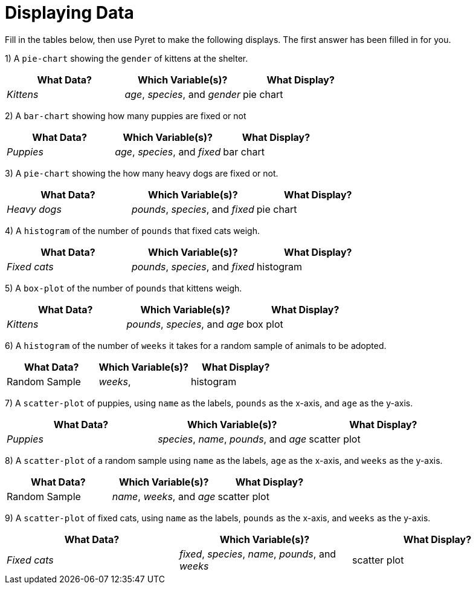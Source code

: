 = Displaying Data

Fill in the tables below, then use Pyret to make the following displays. The first answer has been filled in for you.

1) A `pie-chart` showing the `gender` of kittens at the shelter.
[cols="^1,^1,^1",options="header"]
|===
| What Data?			| Which Variable(s)?				| What Display?
| _Kittens_				| 	_age_, _species_, and _gender_	|	pie chart
|===

2) A `bar-chart` showing how many puppies are fixed or not
[cols="^1,^1,^1",options="header"]
|===
| What Data?			| Which Variable(s)?				| What Display?
| _Puppies_				| _age_, _species_, and _fixed_		| bar chart
|===

3) A `pie-chart` showing the how many heavy dogs are fixed or not.
[cols="^1,^1,^1",options="header"]
|===
| What Data?			| Which Variable(s)?				| What Display?
| _Heavy dogs_			| _pounds_, _species_, and _fixed_	| pie chart
|===

4) A `histogram` of the number of `pounds` that fixed cats weigh.
[cols="^1,^1,^1",options="header"]
|===
| What Data?			| Which Variable(s)?				| What Display?
| _Fixed cats_			| _pounds_, _species_, and _fixed_	| histogram
|===

5) A `box-plot` of the number of `pounds` that kittens weigh.
[cols="^1,^1,^1",options="header"]
|===
| What Data?			| Which Variable(s)?				| What Display?
| _Kittens_				| _pounds_, _species_, and _age_	| box plot
|===

6) A `histogram` of the number of `weeks` it takes for a random sample of animals to be adopted.
[cols="^1,^1,^1",options="header"]
|===
| What Data?			| Which Variable(s)?				| What Display?
| Random Sample			| _weeks_, 							| histogram
|===

7) A `scatter-plot` of puppies, using `name` as the labels, `pounds` as the x-axis, and `age` as the y-axis.
[cols="^1,^1,^1",options="header"]
|===
| What Data?			| Which Variable(s)?				| What Display?
| _Puppies_				| _species_, _name_, _pounds_, and _age_	| scatter plot
|===

8) A `scatter-plot` of a random sample using `name` as the labels, `age` as the x-axis, and `weeks` as the y-axis.
[cols="^1,^1,^1",options="header"]
|===
| What Data?			| Which Variable(s)?	| What Display?
| Random Sample			| _name_, _weeks_, and _age_| scatter plot
|===

9) A `scatter-plot` of fixed cats, using `name` as the labels, `pounds` as the x-axis, and `weeks` as the y-axis.
[cols="^1,^1,^1",options="header"]
|===
| What Data?			| Which Variable(s)?	| What Display?
| _Fixed cats_			| _fixed_, _species_, _name_, _pounds_, and _weeks_			| scatter plot
|===